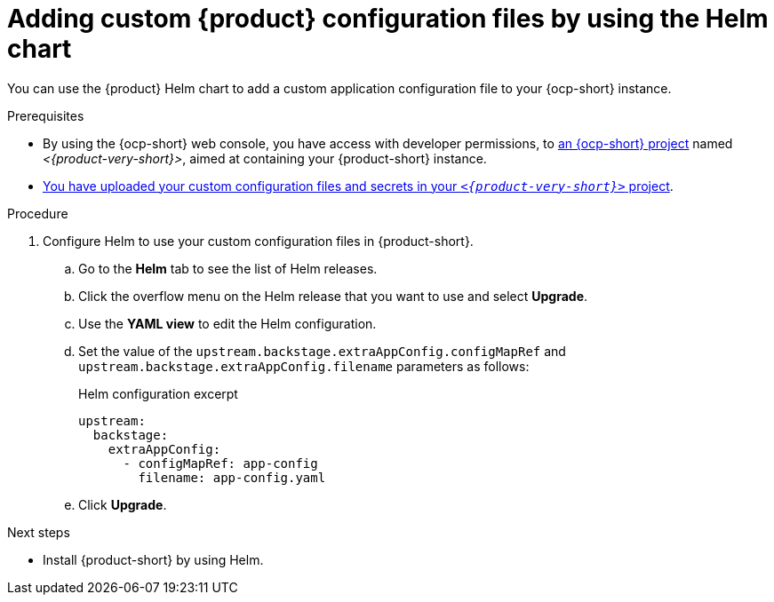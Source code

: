 [id='proc-add-custom-app-file-openshift-helm_{context}']
= Adding custom {product} configuration files by using the Helm chart

You can use the {product} Helm chart to add a custom application configuration file to your {ocp-short} instance.

.Prerequisites

* By using the {ocp-short} web console, you have access with developer permissions, to link:https://docs.redhat.com/en/documentation/openshift_container_platform/{ocp-version}/html-single/building_applications/index#working-with-projects[an {ocp-short} project] named _<{product-very-short}>_, aimed at containing your {product-short} instance.
* xref:provisioning-your-custom-configuration[You have uploaded your custom configuration files and secrets in your `_<{product-very-short}>_` project].

.Procedure

. Configure Helm to use your custom configuration files in {product-short}.
.. Go to the *Helm* tab to see the list of Helm releases.
.. Click the overflow menu on the Helm release that you want to use and select *Upgrade*.
.. Use the *YAML view* to edit the Helm configuration.
.. Set the value of the `upstream.backstage.extraAppConfig.configMapRef` and `upstream.backstage.extraAppConfig.filename` parameters as follows:
+
.Helm configuration excerpt
[source,yaml]
----
upstream:
  backstage:
    extraAppConfig:
      - configMapRef: app-config
        filename: app-config.yaml
----
.. Click *Upgrade*.

.Next steps
* Install {product-short} by using Helm.
